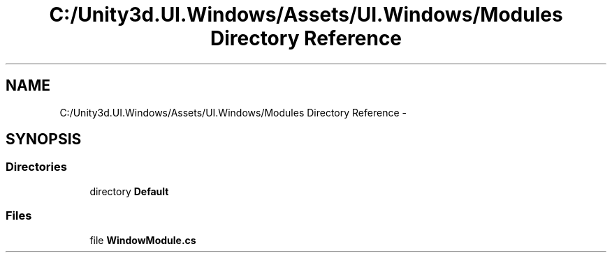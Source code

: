 .TH "C:/Unity3d.UI.Windows/Assets/UI.Windows/Modules Directory Reference" 3 "Fri Apr 3 2015" "Version version 0.8a" "Unity3D UI Windows Extension" \" -*- nroff -*-
.ad l
.nh
.SH NAME
C:/Unity3d.UI.Windows/Assets/UI.Windows/Modules Directory Reference \- 
.SH SYNOPSIS
.br
.PP
.SS "Directories"

.in +1c
.ti -1c
.RI "directory \fBDefault\fP"
.br
.in -1c
.SS "Files"

.in +1c
.ti -1c
.RI "file \fBWindowModule\&.cs\fP"
.br
.in -1c
